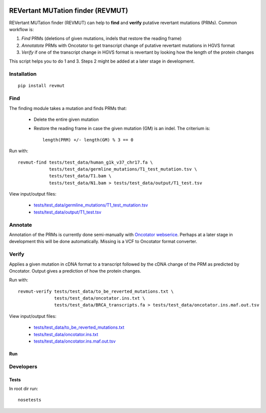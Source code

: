 .. image:: https://travis-ci.org/inodb/revmut.svg?branch=master 
  :target: https://travis-ci.org/inodb/revmut
REVertant MUTation finder (REVMUT)
==================================
REVertant MUTation finder (REVMUT) can help to **find** and **verify**
putative revertant mutations (PRMs). Common workflow is:

1. *Find* PRMs (deletions of given mutations, indels that restore the reading frame)
2. *Annotatote* PRMs with Oncotator to get transcript change of putative
   revertant mutations in HGVS format 
3. *Verify* if one of the transcript change in HGVS format is revertant by looking
   how the length of the protein changes

This script helps you to do 1 and 3. Steps 2 might be added at a later stage in
development.

.. image:: img/revmut_overview.png

Installation
------------
::

    pip install revmut

Find
----
The finding module takes a mutation and finds
PRMs that:

  - Delete the entire given mutation
  - Restore the reading frame in case the given mutation (GM) is an indel. The criterium is::
  
      length(PRM) +/- length(GM) % 3 == 0
  
Run with::

  revmut-find tests/test_data/human_g1k_v37_chr17.fa \
              tests/test_data/germline_mutations/T1_test_mutation.tsv \
              tests/test_data/T1.bam \
              tests/test_data/N1.bam > tests/test_data/output/T1_test.tsv
  
View input/output files:

  - `tests/test_data/germline_mutations/T1_test_mutation.tsv <tests/test_data/germline_mutations/T1_test_mutation.tsv>`_
  - `tests/test_data/output/T1_test.tsv <tests/test_data/output/T1_test.tsv>`_


Annotate
--------
Annotation of the PRMs is currently done semi-manually with `Oncotator webserice <http://www.broadinstitute.org/oncotator/>`_. Perhaps at a later stage in development this will be done automatically. Missing is a VCF to Oncotator format converter.

Verify
------
Applies a given mutation in cDNA format to a transcript followed by the cDNA change of the PRM as predicted by Oncotator. Output gives a prediction of how the protein changes.

Run with::

  revmut-verify tests/test_data/to_be_reverted_mutations.txt \
                tests/test_data/oncotator.ins.txt \
                tests/test_data/BRCA_transcripts.fa > tests/test_data/oncotator.ins.maf.out.tsv
  
View input/output files:
  
  - `tests/test_data/to_be_reverted_mutations.txt <tests/test_data/to_be_reverted_mutations.txt>`_
  - `tests/test_data/oncotator.ins.txt <tests/test_data/oncotator.ins.txt>`_
  - `tests/test_data/oncotator.ins.maf.out.tsv <tests/test_data/oncotator.ins.maf.out.tsv>`_

Run
~~~


 
Developers
----------
Tests
~~~~~
In root dir run::

    nosetests
